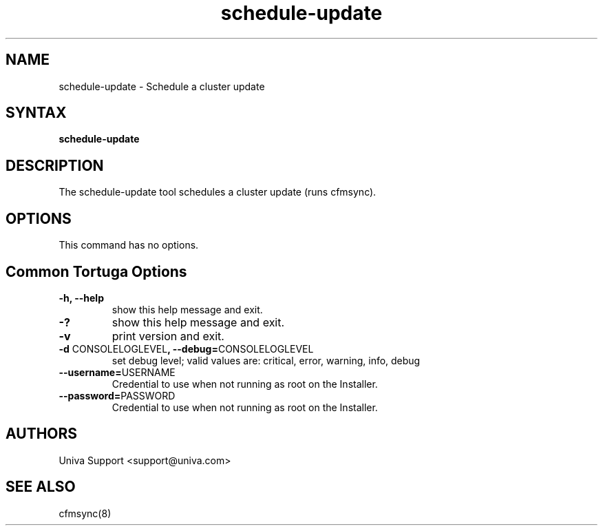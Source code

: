 .\" Copyright 2008-2018 Univa Corporation
.\"
.\" Licensed under the Apache License, Version 2.0 (the "License");
.\" you may not use this file except in compliance with the License.
.\" You may obtain a copy of the License at
.\"
.\"    http://www.apache.org/licenses/LICENSE-2.0
.\"
.\" Unless required by applicable law or agreed to in writing, software
.\" distributed under the License is distributed on an "AS IS" BASIS,
.\" WITHOUT WARRANTIES OR CONDITIONS OF ANY KIND, either express or implied.
.\" See the License for the specific language governing permissions and
.\" limitations under the License.

.TH "schedule-update" "8" "6.3" "Univa" "Tortuga"
.SH "NAME"
.LP
schedule-update - Schedule a cluster update
.SH "SYNTAX"
.LP
\fBschedule-update
.SH "DESCRIPTION"
.LP
The schedule-update tool schedules a cluster update (runs cfmsync).
.LP
.SH "OPTIONS"
.LP
.TP
This command has no options.
.LP
.SH "Common Tortuga Options"
.LP
.TP
\fB-h, --help
show this help message and exit.
.TP
\fB-?
show this help message and exit.
.TP
\fB-v
print version and exit.
.TP
\fB-d \fPCONSOLELOGLEVEL\fB, --debug=\fPCONSOLELOGLEVEL
set debug level; valid values are: critical, error, warning, info, debug
.TP
\fB--username=\fPUSERNAME
Credential to use when not running as root on the Installer.
.TP
\fB--password=\fPPASSWORD
Credential to use when not running as root on the Installer.
.LP
.SH "AUTHORS"
.LP
Univa Support <support@univa.com>
.SH "SEE ALSO"
.LP
cfmsync(8)
